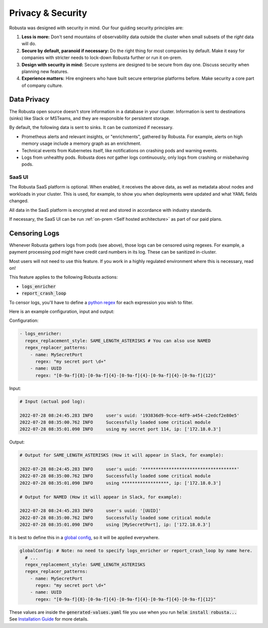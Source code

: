Privacy & Security
############################

Robusta was designed with security in mind. Our four guiding security principles are:

1. **Less is more:** Don't send mountains of observability data outside the cluster when small subsets of the *right* data will do.
2. **Secure by default, paranoid if necessary:** Do the right thing for most companies by default. Make it easy for companies with stricter needs to lock-down Robusta further or run it on-prem.
3. **Design with security in mind:** Secure systems are designed to be secure from day one. Discuss security when planning new features.
4. **Experience matters:** Hire engineers who have built secure enterprise platforms before. Make security a core part of company culture.

Data Privacy
********************
The Robusta open source doesn't store information in a database in your cluster.
Information is sent to destinations (sinks) like Slack or MSTeams, and they are responsible for persistent storage.

By default, the following data is sent to sinks. It can be customized if necessary.

- Prometheus alerts and relevant insights, or "enrichments", gathered by Robusta. For example, alerts on high memory usage include a memory graph as an enrichment.
- Technical events from Kubernetes itself, like notifications on crashing pods and warning events.
- Logs from unhealthy pods. Robusta does *not* gather logs continuously, only logs from crashing or misbehaving pods.

SaaS UI
----------
The Robusta SaaS platform is optional. When enabled, it receives the above data, as well as metadata about nodes and workloads in your cluster.
This is used, for example, to show you when deployments were updated and what YAML fields changed.

All data in the SaaS platform is encrypted at rest and stored in accordance with industry standards.

If necessary, the SaaS UI can be run :ref:`on-prem <Self hosted architecture>` as part of our paid plans.

Censoring Logs
********************
Whenever Robusta gathers logs from pods (see above), those logs can be censored using regexes.
For example, a payment processing pod might have credit card numbers in its log. These can be sanitized in-cluster.

Most users will not need to use this feature. If you work in a highly regulated environment where this is necessary, read on!

This feature applies to the following Robusta actions:

- :code:`logs_enricher`
- :code:`report_crash_loop`

To censor logs, you'll have to define a `python regex <https://www.w3schools.com/python/python_regex.asp>`_ for each expression you wish to filter.

Here is an example configuration, input and output:

Configuration:

.. code-block:: yaml

    - logs_enricher:
      regex_replacement_style: SAME_LENGTH_ASTERISKS # You can also use NAMED
      regex_replacer_patterns:
        - name: MySecretPort
          regex: "my secret port \d+"
        - name: UUID
          regex: "[0-9a-f]{8}-[0-9a-f]{4}-[0-9a-f]{4}-[0-9a-f]{4}-[0-9a-f]{12}"

Input:

.. code-block:: yaml

    # Input (actual pod log):

    2022-07-28 08:24:45.283 INFO     user's uuid: '193836d9-9cce-4df9-a454-c2edcf2e80e5'
    2022-07-28 08:35:00.762 INFO     Successfully loaded some critical module
    2022-07-28 08:35:01.090 INFO     using my secret port 114, ip: ['172.18.0.3']

Output:

.. code-block:: yaml

    # Output for SAME_LENGTH_ASTERISKS (How it will appear in Slack, for example):

    2022-07-28 08:24:45.283 INFO     user's uuid: '************************************'
    2022-07-28 08:35:00.762 INFO     Successfully loaded some critical module
    2022-07-28 08:35:01.090 INFO     using ******************, ip: ['172.18.0.3']

    # Output for NAMED (How it will appear in Slack, for example):

    2022-07-28 08:24:45.283 INFO     user's uuid: '[UUID]'
    2022-07-28 08:35:00.762 INFO     Successfully loaded some critical module
    2022-07-28 08:35:01.090 INFO     using [MySecretPort], ip: ['172.18.0.3']

It is best to define this in a `global config <https://docs.robusta.dev/master/user-guide/configuration.html#global-config>`_, so it will be applied everywhere.

.. code-block:: yaml

    globalConfig: # Note: no need to specify logs_enricher or report_crash_loop by name here.
      # ...
      regex_replacement_style: SAME_LENGTH_ASTERISKS
      regex_replacer_patterns:
        - name: MySecretPort
          regex: "my secret port \d+"
        - name: UUID
          regex: "[0-9a-f]{8}-[0-9a-f]{4}-[0-9a-f]{4}-[0-9a-f]{4}-[0-9a-f]{12}"

| These values are inside the :code:`generated-values.yaml` file you use when you run :code:`helm install robusta...`
| See `Installation Guide <https://docs.robusta.dev/master/getting-started/installation.html>`_ for more details.
